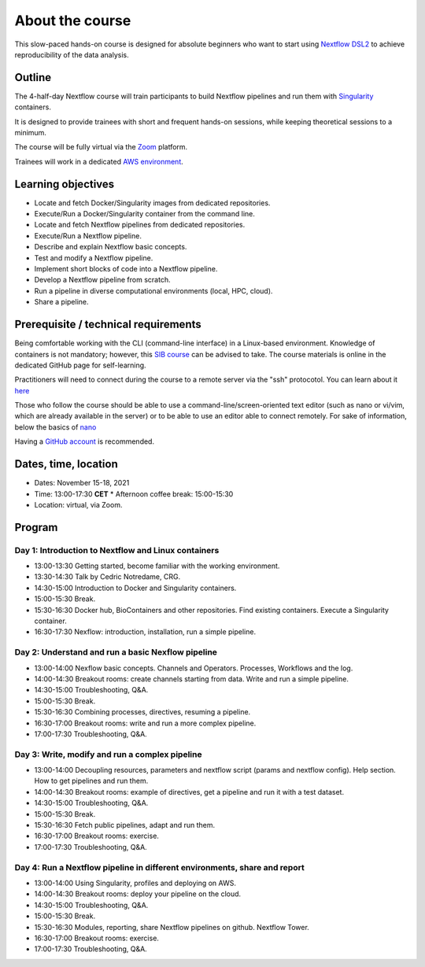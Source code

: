.. _home-page-about:

**************
About the course
**************


.. autosummary::
   :toctree: generated


This slow-paced hands-on course is designed for absolute beginners who want to start using  `Nextflow DSL2 <https://www.nextflow.io>`_ to achieve reproducibility of the data analysis. 


.. _home-page-outline:

Outline
============

The 4-half-day Nextflow course will train participants to build Nextflow pipelines and run them with `Singularity <https://sylabs.io/singularity/>`_ containers.

It is designed to provide trainees with short and frequent hands-on sessions, while keeping theoretical sessions to a minimum.

The course will be fully virtual via the `Zoom <https://zoom.us/>`_ platform.

Trainees will work in a dedicated `AWS environment <https://en.wikipedia.org/wiki/AWS/>`_.


.. _home-page-learning:

Learning objectives
============

* Locate and fetch Docker/Singularity images from dedicated repositories.
* Execute/Run a Docker/Singularity container from the command line.
* Locate and fetch Nextflow pipelines from dedicated repositories.
* Execute/Run a Nextflow pipeline.
* Describe and explain Nextflow basic concepts.
* Test and modify a Nextflow pipeline.
* Implement short blocks of code into a Nextflow pipeline.
* Develop a Nextflow pipeline from scratch.
* Run a pipeline in diverse computational environments (local, HPC, cloud).
* Share a pipeline.

.. _home-page-prereq:

Prerequisite / technical requirements
============


Being comfortable working with the CLI (command-line interface) in a Linux-based environment.
Knowledge of containers is not mandatory; however, this `SIB course <https://www.sib.swiss/training/course/20211014_DOCK>`_ can be advised to take. The course materials is online in the dedicated GitHub page for self-learning.

Practitioners will need to connect during the course to a remote server via the "ssh" protocotol. You can learn about it `here <https://www.hostinger.com/tutorials/ssh-tutorial-how-does-ssh-work>`_

Those who follow the course should be able to use a command-line/screen-oriented text editor (such as nano or vi/vim, which are already available in the server) or to be able to use an editor able to connect remotely. For sake of information, below the basics of `nano <https://wiki.gentoo.org/wiki/Nano/Basics_Guide>`_

Having a `GitHub account <https://github.com/join>`_ is recommended. 

.. _home-page-dates:

Dates, time, location
============


* Dates: November 15-18, 2021

* Time: 13:00-17:30 **CET**
  * Afternoon coffee break: 15:00-15:30

* Location: virtual, via Zoom.

.. _home-page-program:


Program
============


.. _home-page-day1:

Day 1: Introduction to Nextflow and Linux containers
-------------

* 13:00-13:30 Getting started, become familiar with the working environment.
* 13:30-14:30 Talk by Cedric Notredame, CRG.
* 14:30-15:00 Introduction to Docker and Singularity containers.
* 15:00-15:30 Break.
* 15:30-16:30 Docker hub, BioContainers and other repositories. Find existing containers. Execute a Singularity container. 
* 16:30-17:30 Nexflow: introduction, installation, run a simple pipeline. 


.. _home-page-day2:

Day 2: Understand and run a basic Nexflow pipeline
-------------

* 13:00-14:00 Nexflow basic concepts. Channels and Operators. Processes, Workflows and the log.
* 14:00-14:30 Breakout rooms: create channels starting from data. Write and run a simple pipeline.
* 14:30-15:00 Troubleshooting, Q&A.
* 15:00-15:30 Break.
* 15:30-16:30 Combining processes, directives, resuming a pipeline.
* 16:30-17:00 Breakout rooms: write and run a more complex pipeline.
* 17:00-17:30 Troubleshooting, Q&A.  

.. _home-page-day3:

Day 3: Write, modify and run a complex pipeline
-------------

* 13:00-14:00 Decoupling resources, parameters and nextflow script (params and nextflow config). Help section. How to get pipelines and run them.
* 14:00-14:30 Breakout rooms: example of directives, get a pipeline and run it with a test dataset.
* 14:30-15:00 Troubleshooting, Q&A.
* 15:00-15:30 Break.
* 15:30-16:30 Fetch public pipelines, adapt and run them. 
* 16:30-17:00 Breakout rooms: exercise.
* 17:00-17:30 Troubleshooting, Q&A. 

.. _home-page-day4:

Day 4: Run a Nextflow pipeline in different environments, share and report
-------------

* 13:00-14:00 Using Singularity, profiles and deploying on AWS. 
* 14:00-14:30 Breakout rooms: deploy your pipeline on the cloud. 
* 14:30-15:00 Troubleshooting, Q&A.
* 15:00-15:30 Break.
* 15:30-16:30 Modules, reporting, share Nextflow pipelines on github. Nextflow Tower.
* 16:30-17:00 Breakout rooms: exercise. 
* 17:00-17:30 Troubleshooting, Q&A.  


